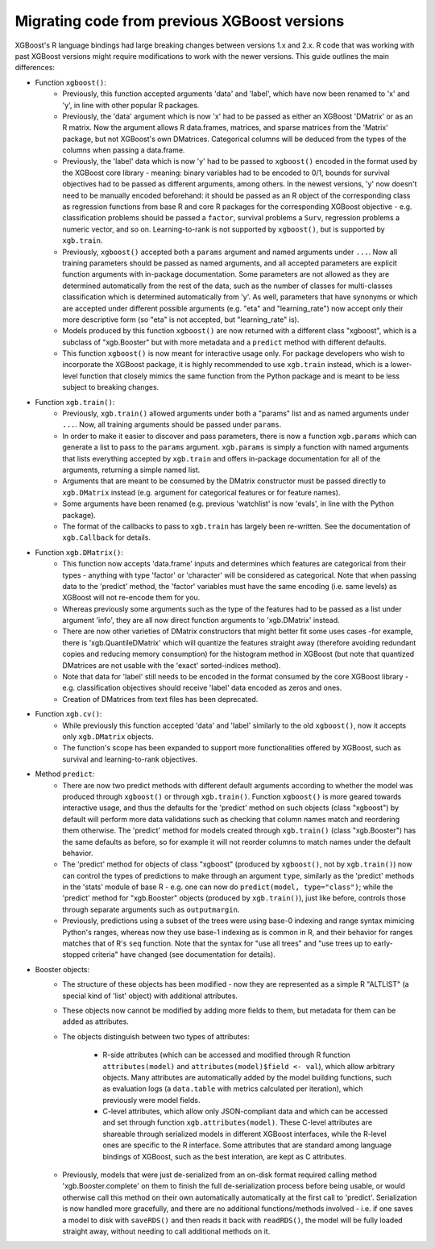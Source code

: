 .. _migation_guide:

Migrating code from previous XGBoost versions
=============================================

XGBoost's R language bindings had large breaking changes between versions 1.x and 2.x. R code that was working with past XGBoost versions might require modifications to work with the newer versions. This guide outlines the main differences:

- Function ``xgboost()``:
    - Previously, this function accepted arguments 'data' and 'label', which have now been renamed to 'x' and 'y', in line with other popular R packages.
    - Previously, the 'data' argument which is now 'x' had to be passed as either an XGBoost 'DMatrix' or as an R matrix. Now the argument allows R data.frames, matrices, and sparse matrices from the 'Matrix' package, but not XGBoost's own DMatrices. Categorical columns will be deduced from the types of the columns when passing a data.frame.
    - Previously, the 'label' data which is now 'y' had to be passed to ``xgboost()`` encoded in the format used by the XGBoost core library - meaning: binary variables had to be encoded to 0/1, bounds for survival objectives had to be passed as different arguments, among others. In the newest versions, 'y' now doesn't need to be manually encoded beforehand: it should be passed as an R object of the corresponding class as regression functions from base R and core R packages for the corresponding XGBoost objective - e.g. classification problems should be passed a ``factor``, survival problems a ``Surv``, regression problems a numeric vector, and so on. Learning-to-rank is not supported by ``xgboost()``, but is supported by ``xgb.train``.
    - Previously, ``xgboost()`` accepted both a ``params`` argument and named arguments under ``...``. Now all training parameters should be passed as named arguments, and all accepted parameters are explicit function arguments with in-package documentation. Some parameters are not allowed as they are determined automatically from the rest of the data, such as the number of classes for multi-classes classification which is determined automatically from 'y'. As well, parameters that have synonyms or which are accepted under different possible arguments (e.g. "eta" and "learning_rate") now accept only their more descriptive form (so "eta" is not accepted, but "learning_rate" is).
    - Models produced by this function ``xgboost()`` are now returned with a different class "xgboost", which is a subclass of "xgb.Booster" but with more metadata and a ``predict`` method with different defaults.
    - This function ``xgboost()`` is now meant for interactive usage only. For package developers who wish to incorporate the XGBoost package, it is highly recommended to use ``xgb.train`` instead, which is a lower-level function that closely mimics the same function from the Python package and is meant to be less subject to breaking changes.

- Function ``xgb.train()``:
    - Previously, ``xgb.train()`` allowed arguments under both a "params" list and as named arguments under ``...``. Now, all training arguments should be passed under ``params``.
    - In order to make it easier to discover and pass parameters, there is now a function ``xgb.params`` which can generate a list to pass to the ``params`` argument. ``xgb.params`` is simply a function with named arguments that lists everything accepted by ``xgb.train`` and offers in-package documentation for all of the arguments, returning a simple named list.
    - Arguments that are meant to be consumed by the DMatrix constructor must be passed directly to ``xgb.DMatrix`` instead (e.g. argument for categorical features or for feature names).
    - Some arguments have been renamed (e.g. previous 'watchlist' is now 'evals', in line with the Python package).
    - The format of the callbacks to pass to ``xgb.train`` has largely been re-written. See the documentation of ``xgb.Callback`` for details.

- Function ``xgb.DMatrix()``:
    - This function now accepts 'data.frame' inputs and determines which features are categorical from their types - anything with type 'factor' or 'character' will be considered as categorical. Note that when passing data to the 'predict' method, the 'factor' variables must have the same encoding (i.e. same levels) as XGBoost will not re-encode them for you.
    - Whereas previously some arguments such as the type of the features had to be passed as a list under argument 'info', they are all now direct function arguments to 'xgb.DMatrix' instead.
    - There are now other varieties of DMatrix constructors that might better fit some uses cases -for example, there is 'xgb.QuantileDMatrix' which will quantize the features straight away (therefore avoiding redundant copies and reducing memory consumption) for the histogram method in XGBoost (but note that quantized DMatrices are not usable with the 'exact' sorted-indices method).
    - Note that data for 'label' still needs to be encoded in the format consumed by the core XGBoost library - e.g. classification objectives should receive 'label' data encoded as zeros and ones.
    - Creation of DMatrices from text files has been deprecated.

- Function ``xgb.cv()``:
    - While previously this function accepted 'data' and 'label' similarly to the old ``xgboost()``, now it accepts only ``xgb.DMatrix`` objects.
    - The function's scope has been expanded to support more functionalities offered by XGBoost, such as survival and learning-to-rank objectives.

- Method ``predict``:
    - There are now two predict methods with different default arguments according to whether the model was produced through ``xgboost()`` or through ``xgb.train()``. Function ``xgboost()`` is more geared towards interactive usage, and thus the defaults for the 'predict' method on such objects (class "xgboost") by default will perform more data validations such as checking that column names match and reordering them otherwise. The 'predict' method for models created through ``xgb.train()`` (class "xgb.Booster") has the same defaults as before, so for example it will not reorder columns to match names under the default behavior.
    - The 'predict' method for objects of class "xgboost" (produced by ``xgboost()``, not by ``xgb.train()``) now can control the types of predictions to make through an argument ``type``, similarly as the 'predict' methods in the 'stats' module of base R - e.g. one can now do ``predict(model, type="class")``; while the 'predict' method for "xgb.Booster" objects (produced by ``xgb.train()``), just like before, controls those through separate arguments such as ``outputmargin``.
    - Previously, predictions using a subset of the trees were using base-0 indexing and range syntax mimicing Python's ranges, whereas now they use base-1 indexing as is common in R, and their behavior for ranges matches that of R's ``seq`` function. Note that the syntax for "use all trees" and "use trees up to early-stopped criteria" have changed (see documentation for details).

- Booster objects:
    - The structure of these objects has been modified - now they are represented as a simple R "ALTLIST" (a special kind of 'list' object) with additional attributes.
    - These objects now cannot be modified by adding more fields to them, but metadata for them can be added as attributes.
    - The objects distinguish between two types of attributes:
        
        - R-side attributes (which can be accessed and modified through R function ``attributes(model)`` and ``attributes(model)$field <- val``), which allow arbitrary objects. Many attributes are automatically added by the model building functions, such as evaluation logs (a ``data.table`` with metrics calculated per iteration), which previously were model fields.
        - C-level attributes, which allow only JSON-compliant data and which can be accessed and set through function ``xgb.attributes(model)``. These C-level attributes are shareable through serialized models in different XGBoost interfaces, while the R-level ones are specific to the R interface. Some attributes that are standard among language bindings of XGBoost, such as the best interation, are kept as C attributes.
    - Previously, models that were just de-serialized from an on-disk format required calling method 'xgb.Booster.complete' on them to finish the full de-serialization process before being usable, or would otherwise call this method on their own automatically automatically at the first call to 'predict'. Serialization is now handled more gracefully, and there are no additional functions/methods involved - i.e. if one saves a model to disk with ``saveRDS()`` and then reads it back with ``readRDS()``, the model will be fully loaded straight away, without needing to call additional methods on it.
